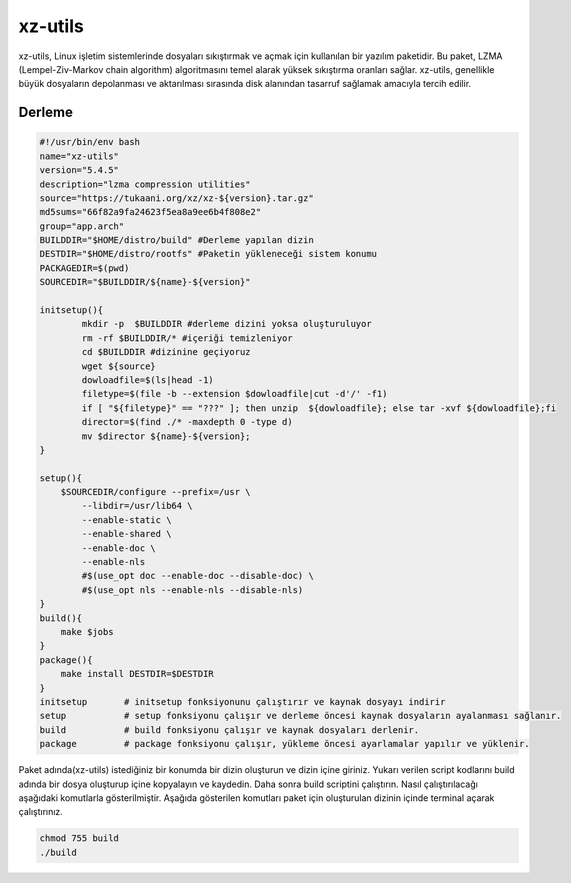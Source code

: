 xz-utils
++++++++

xz-utils, Linux işletim sistemlerinde dosyaları sıkıştırmak ve açmak için kullanılan bir yazılım paketidir. Bu paket, LZMA (Lempel-Ziv-Markov chain algorithm) algoritmasını temel alarak yüksek sıkıştırma oranları sağlar. xz-utils, genellikle büyük dosyaların depolanması ve aktarılması sırasında disk alanından tasarruf sağlamak amacıyla tercih edilir.

Derleme
--------

.. code-block:: shell
	
	#!/usr/bin/env bash
	name="xz-utils"
	version="5.4.5"
	description="lzma compression utilities"
	source="https://tukaani.org/xz/xz-${version}.tar.gz"
	md5sums="66f82a9fa24623f5ea8a9ee6b4f808e2"
	group="app.arch"
	BUILDDIR="$HOME/distro/build" #Derleme yapılan dizin
	DESTDIR="$HOME/distro/rootfs" #Paketin yükleneceği sistem konumu
	PACKAGEDIR=$(pwd)
	SOURCEDIR="$BUILDDIR/${name}-${version}"

	initsetup(){
		mkdir -p  $BUILDDIR #derleme dizini yoksa oluşturuluyor
		rm -rf $BUILDDIR/* #içeriği temizleniyor
		cd $BUILDDIR #dizinine geçiyoruz
		wget ${source}
		dowloadfile=$(ls|head -1)
		filetype=$(file -b --extension $dowloadfile|cut -d'/' -f1)
		if [ "${filetype}" == "???" ]; then unzip  ${dowloadfile}; else tar -xvf ${dowloadfile};fi
		director=$(find ./* -maxdepth 0 -type d)
		mv $director ${name}-${version};
	}

	setup(){
	    $SOURCEDIR/configure --prefix=/usr \
		--libdir=/usr/lib64 \
		--enable-static \
		--enable-shared \
		--enable-doc \
		--enable-nls
		#$(use_opt doc --enable-doc --disable-doc) \
		#$(use_opt nls --enable-nls --disable-nls)
	}
	build(){
	    make $jobs
	}
	package(){
	    make install DESTDIR=$DESTDIR
	}
	initsetup       # initsetup fonksiyonunu çalıştırır ve kaynak dosyayı indirir
	setup           # setup fonksiyonu çalışır ve derleme öncesi kaynak dosyaların ayalanması sağlanır.
	build           # build fonksiyonu çalışır ve kaynak dosyaları derlenir.
	package         # package fonksiyonu çalışır, yükleme öncesi ayarlamalar yapılır ve yüklenir.


Paket adında(xz-utils) istediğiniz bir konumda bir dizin oluşturun ve dizin içine giriniz. Yukarı verilen script kodlarını build adında bir dosya oluşturup içine kopyalayın ve kaydedin. Daha sonra build scriptini çalıştırın. Nasıl çalıştırılacağı aşağıdaki komutlarla gösterilmiştir. Aşağıda gösterilen komutları paket için oluşturulan dizinin içinde terminal açarak çalıştırınız.


.. code-block:: shell
	
	chmod 755 build
	./build
  
.. raw:: pdf

   PageBreak



